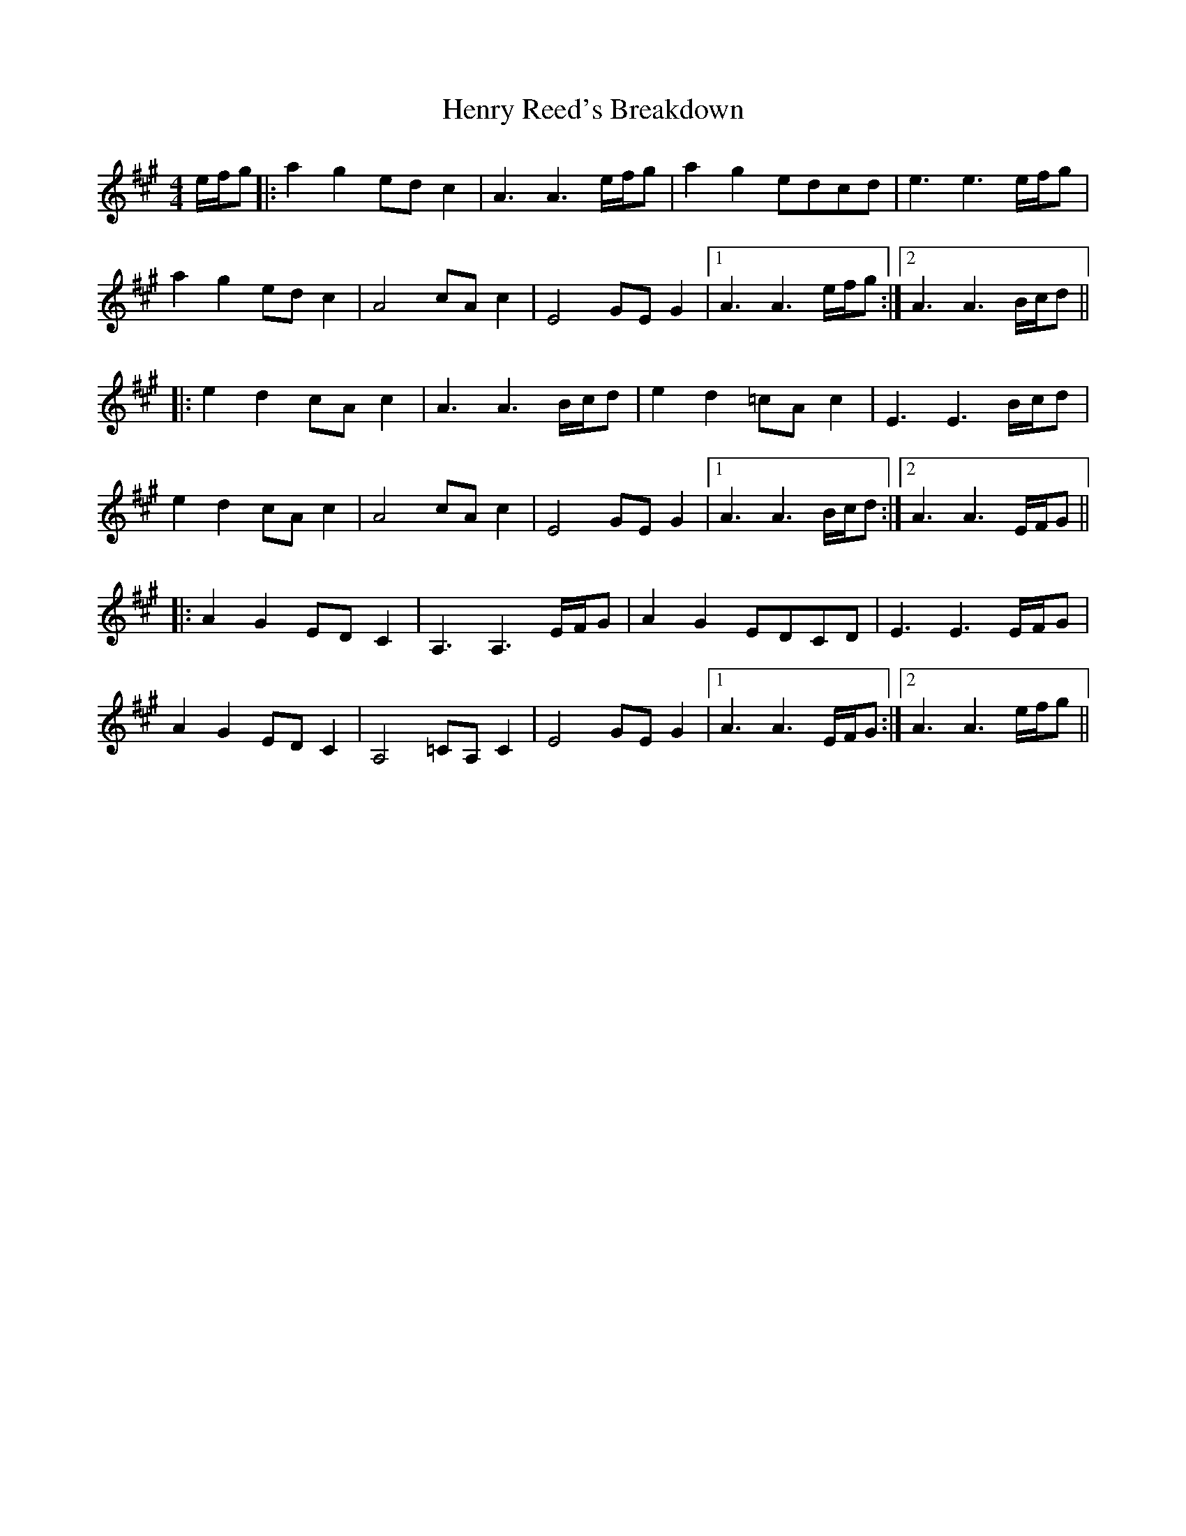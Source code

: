 X: 17200
T: Henry Reed's Breakdown
R: reel
M: 4/4
K: Amajor
e/f/g|:a2g2 ed c2|A3 A3 e/f/g|a2g2 edcd|e3 e3 e/f/g|
a2g2 ed c2|A4 cAc2|E4 GE G2|1 A3 A3 e/f/g:|2 A3 A3 B/c/d||
|:e2d2 cA c2|A3 A3 B/c/d|e2d2 =cA c2|E3 E3 B/c/d|
e2d2 cA c2|A4 cA c2|E4 GE G2|1 A3 A3 B/c/d:|2 A3 A3 E/F/G||
|:A2G2 ED C2|A,3 A,3 E/F/G|A2G2 EDCD|E3 E3 E/F/G|
A2G2 ED C2|A,4 =CA,C2|E4 GE G2|1 A3 A3 E/F/G:|2 A3 A3 e/f/g||

